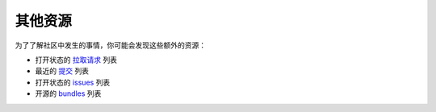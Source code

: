 其他资源
===============

为了了解社区中发生的事情，你可能会发现这些额外的资源：

* 打开状态的 `拉取请求`_ 列表
* 最近的 `提交`_ 列表
* 打开状态的 `issues`_ 列表
* 开源的 `bundles`_ 列表

.. _拉取请求:  https://github.com/symfony/symfony/pulls
.. _提交:      https://github.com/symfony/symfony/commits/master
.. _issues:   https://github.com/symfony/symfony/issues
.. _bundles:  https://github.com/search?q=topic%3Asymfony-bundle&type=Repositories
